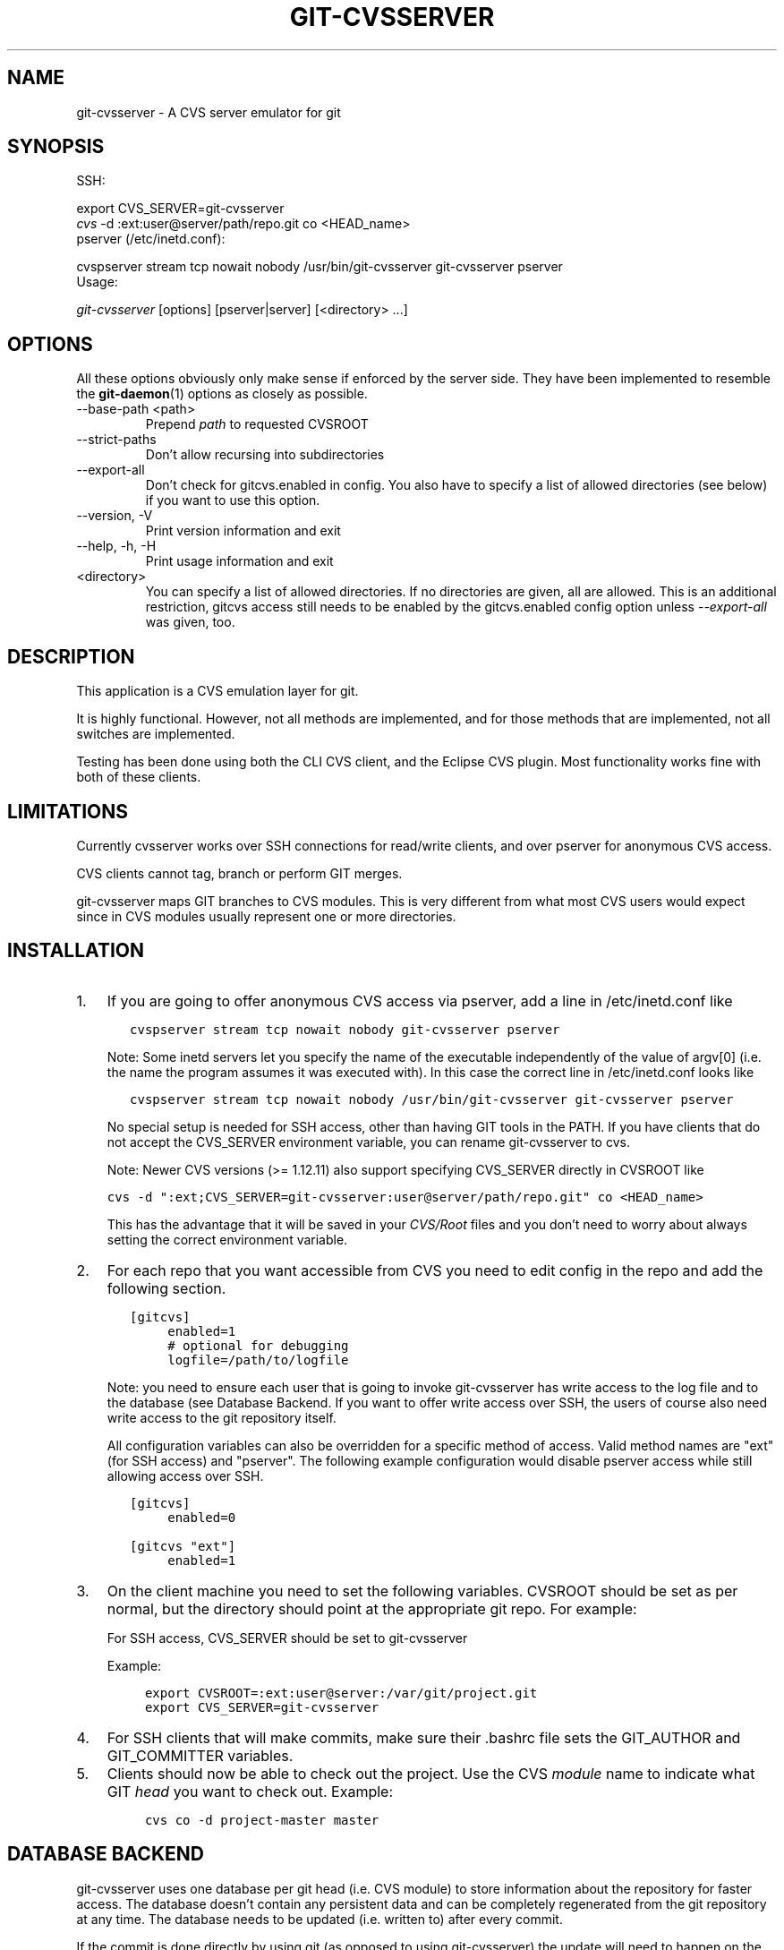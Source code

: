 .\" ** You probably do not want to edit this file directly **
.\" It was generated using the DocBook XSL Stylesheets (version 1.69.1).
.\" Instead of manually editing it, you probably should edit the DocBook XML
.\" source for it and then use the DocBook XSL Stylesheets to regenerate it.
.TH "GIT\-CVSSERVER" "1" "12/13/2007" "Git 1.5.4.rc0" "Git Manual"
.\" disable hyphenation
.nh
.\" disable justification (adjust text to left margin only)
.ad l
.SH "NAME"
git\-cvsserver \- A CVS server emulator for git
.SH "SYNOPSIS"
SSH:
.sp
.nf
export CVS_SERVER=git\-cvsserver
\fIcvs\fR \-d :ext:user@server/path/repo.git co <HEAD_name>
.fi
pserver (/etc/inetd.conf):
.sp
.nf
cvspserver stream tcp nowait nobody /usr/bin/git\-cvsserver git\-cvsserver pserver
.fi
Usage:
.sp
.nf
\fIgit\-cvsserver\fR [options] [pserver|server] [<directory> \&...]
.fi
.SH "OPTIONS"
All these options obviously only make sense if enforced by the server side. They have been implemented to resemble the \fBgit\-daemon\fR(1) options as closely as possible.
.TP
\-\-base\-path <path>
Prepend \fIpath\fR to requested CVSROOT
.TP
\-\-strict\-paths
Don't allow recursing into subdirectories
.TP
\-\-export\-all
Don't check for gitcvs.enabled in config. You also have to specify a list of allowed directories (see below) if you want to use this option.
.TP
\-\-version, \-V
Print version information and exit
.TP
\-\-help, \-h, \-H
Print usage information and exit
.TP
<directory>
You can specify a list of allowed directories. If no directories are given, all are allowed. This is an additional restriction, gitcvs access still needs to be enabled by the gitcvs.enabled config option unless \fI\-\-export\-all\fR was given, too.
.SH "DESCRIPTION"
This application is a CVS emulation layer for git.

It is highly functional. However, not all methods are implemented, and for those methods that are implemented, not all switches are implemented.

Testing has been done using both the CLI CVS client, and the Eclipse CVS plugin. Most functionality works fine with both of these clients.
.SH "LIMITATIONS"
Currently cvsserver works over SSH connections for read/write clients, and over pserver for anonymous CVS access.

CVS clients cannot tag, branch or perform GIT merges.

git\-cvsserver maps GIT branches to CVS modules. This is very different from what most CVS users would expect since in CVS modules usually represent one or more directories.
.SH "INSTALLATION"
.TP 3
1.
If you are going to offer anonymous CVS access via pserver, add a line in /etc/inetd.conf like
.sp
.nf
.ft C
   cvspserver stream tcp nowait nobody git\-cvsserver pserver
.ft

.fi
Note: Some inetd servers let you specify the name of the executable independently of the value of argv[0] (i.e. the name the program assumes it was executed with). In this case the correct line in /etc/inetd.conf looks like
.sp
.nf
.ft C
   cvspserver stream tcp nowait nobody /usr/bin/git\-cvsserver git\-cvsserver pserver
.ft

.fi
No special setup is needed for SSH access, other than having GIT tools in the PATH. If you have clients that do not accept the CVS_SERVER environment variable, you can rename git\-cvsserver to cvs.

Note: Newer CVS versions (>= 1.12.11) also support specifying CVS_SERVER directly in CVSROOT like
.sp
.nf
.ft C
cvs \-d ":ext;CVS_SERVER=git\-cvsserver:user@server/path/repo.git" co <HEAD_name>
.ft

.fi
This has the advantage that it will be saved in your \fICVS/Root\fR files and you don't need to worry about always setting the correct environment variable.
.TP
2.
For each repo that you want accessible from CVS you need to edit config in the repo and add the following section.
.sp
.nf
.ft C
   [gitcvs]
        enabled=1
        # optional for debugging
        logfile=/path/to/logfile
.ft

.fi
Note: you need to ensure each user that is going to invoke git\-cvsserver has write access to the log file and to the database (see Database Backend. If you want to offer write access over SSH, the users of course also need write access to the git repository itself.

All configuration variables can also be overridden for a specific method of access. Valid method names are "ext" (for SSH access) and "pserver". The following example configuration would disable pserver access while still allowing access over SSH.
.sp
.nf
.ft C
   [gitcvs]
        enabled=0

   [gitcvs "ext"]
        enabled=1
.ft

.fi
.TP
3.
On the client machine you need to set the following variables. CVSROOT should be set as per normal, but the directory should point at the appropriate git repo. For example:

For SSH access, CVS_SERVER should be set to git\-cvsserver

Example:
.sp
.nf
.ft C
     export CVSROOT=:ext:user@server:/var/git/project.git
     export CVS_SERVER=git\-cvsserver
.ft

.fi
.TP
4.
For SSH clients that will make commits, make sure their .bashrc file sets the GIT_AUTHOR and GIT_COMMITTER variables.
.TP
5.
Clients should now be able to check out the project. Use the CVS \fImodule\fR name to indicate what GIT \fIhead\fR you want to check out. Example:
.sp
.nf
.ft C
     cvs co \-d project\-master master
.ft

.fi
.SH "DATABASE BACKEND"
git\-cvsserver uses one database per git head (i.e. CVS module) to store information about the repository for faster access. The database doesn't contain any persistent data and can be completely regenerated from the git repository at any time. The database needs to be updated (i.e. written to) after every commit.

If the commit is done directly by using git (as opposed to using git\-cvsserver) the update will need to happen on the next repository access by git\-cvsserver, independent of access method and requested operation.

That means that even if you offer only read access (e.g. by using the pserver method), git\-cvsserver should have write access to the database to work reliably (otherwise you need to make sure that the database if up\-to\-date all the time git\-cvsserver is run).

By default it uses SQLite databases in the git directory, named gitcvs.<module_name>.sqlite. Note that the SQLite backend creates temporary files in the same directory as the database file on write so it might not be enough to grant the users using git\-cvsserver write access to the database file without granting them write access to the directory, too.

You can configure the database backend with the following configuration variables:
.SS "Configuring database backend"
git\-cvsserver uses the Perl DBI module. Please also read its documentation if changing these variables, especially about DBI\->connect().
.TP
gitcvs.dbname
Database name. The exact meaning depends on the used database driver, for SQLite this is a filename. Supports variable substitution (see below). May not contain semicolons (;). Default: \fI%Ggitcvs.%m.sqlite\fR
.TP
gitcvs.dbdriver
Used DBI driver. You can specify any available driver for this here, but it might not work. cvsserver is tested with \fIDBD::SQLite\fR, reported to work with \fIDBD::Pg\fR, and reported \fBnot\fR to work with \fIDBD::mysql\fR. Please regard this as an experimental feature. May not contain double colons (:). Default: \fISQLite\fR
.TP
gitcvs.dbuser
Database user. Only useful if setting dbdriver, since SQLite has no concept of database users. Supports variable substitution (see below).
.TP
gitcvs.dbpass
Database password. Only useful if setting dbdriver, since SQLite has no concept of database passwords.

All variables can also be set per access method, see above.
.sp
.it 1 an-trap
.nr an-no-space-flag 1
.nr an-break-flag 1
.br
\fBVariable substitution\fR
.RS 3
In dbdriver and dbuser you can use the following variables:
.TP
%G
git directory name
.TP
%g
git directory name, where all characters except for alpha\-numeric ones, ., and \- are replaced with _ (this should make it easier to use the directory name in a filename if wanted)
.TP
%m
CVS module/git head name
.TP
%a
access method (one of "ext" or "pserver")
.TP
%u
Name of the user running git\-cvsserver. If no name can be determined, the numeric uid is used.
.RE
.SH "ECLIPSE CVS CLIENT NOTES"
To get a checkout with the Eclipse CVS client:
.TP 3
1.
Select "Create a new project \-> From CVS checkout"
.TP
2.
Create a new location. See the notes below for details on how to choose the right protocol.
.TP
3.
Browse the \fImodules\fR available. It will give you a list of the heads in the repository. You will not be able to browse the tree from there. Only the heads.
.TP
4.
Pick \fIHEAD\fR when it asks what branch/tag to check out. Untick the "launch commit wizard" to avoid committing the .project file.

Protocol notes: If you are using anonymous access via pserver, just select that. Those using SSH access should choose the \fIext\fR protocol, and configure \fIext\fR access on the Preferences\->Team\->CVS\->ExtConnection pane. Set CVS_SERVER to \fIgit\-cvsserver\fR. Note that password support is not good when using \fIext\fR, you will definitely want to have SSH keys setup.

Alternatively, you can just use the non\-standard extssh protocol that Eclipse offer. In that case CVS_SERVER is ignored, and you will have to replace the cvs utility on the server with git\-cvsserver or manipulate your .bashrc so that calling \fIcvs\fR effectively calls git\-cvsserver.
.SH "CLIENTS KNOWN TO WORK"
.TP 3
\(bu
CVS 1.12.9 on Debian
.TP
\(bu
CVS 1.11.17 on MacOSX (from Fink package)
.TP
\(bu
Eclipse 3.0, 3.1.2 on MacOSX (see Eclipse CVS Client Notes)
.TP
\(bu
TortoiseCVS
.SH "OPERATIONS SUPPORTED"
All the operations required for normal use are supported, including checkout, diff, status, update, log, add, remove, commit. Legacy monitoring operations are not supported (edit, watch and related). Exports and tagging (tags and branches) are not supported at this stage.

The server should set the \fI\-k\fR mode to binary when relevant, however, this is not really implemented yet. For now, you can force the server to set \fI\-kb\fR for all files by setting the gitcvs.allbinary config variable. In proper GIT tradition, the contents of the files are always respected. No keyword expansion or newline munging is supported.
.SH "DEPENDENCIES"
git\-cvsserver depends on DBD::SQLite.
.SH "COPYRIGHT AND AUTHORS"
This program is copyright The Open University UK \- 2006.

Authors:
.TP 3
\(bu
Martyn Smith <martyn@catalyst.net.nz>
.TP
\(bu
Martin Langhoff <martin@catalyst.net.nz>

with ideas and patches from participants of the git\-list <git@vger.kernel.org>.
.SH "DOCUMENTATION"
Documentation by Martyn Smith <martyn@catalyst.net.nz>, Martin Langhoff <martin@catalyst.net.nz>, and Matthias Urlichs <smurf@smurf.noris.de>.
.SH "GIT"
Part of the \fBgit\fR(7) suite

